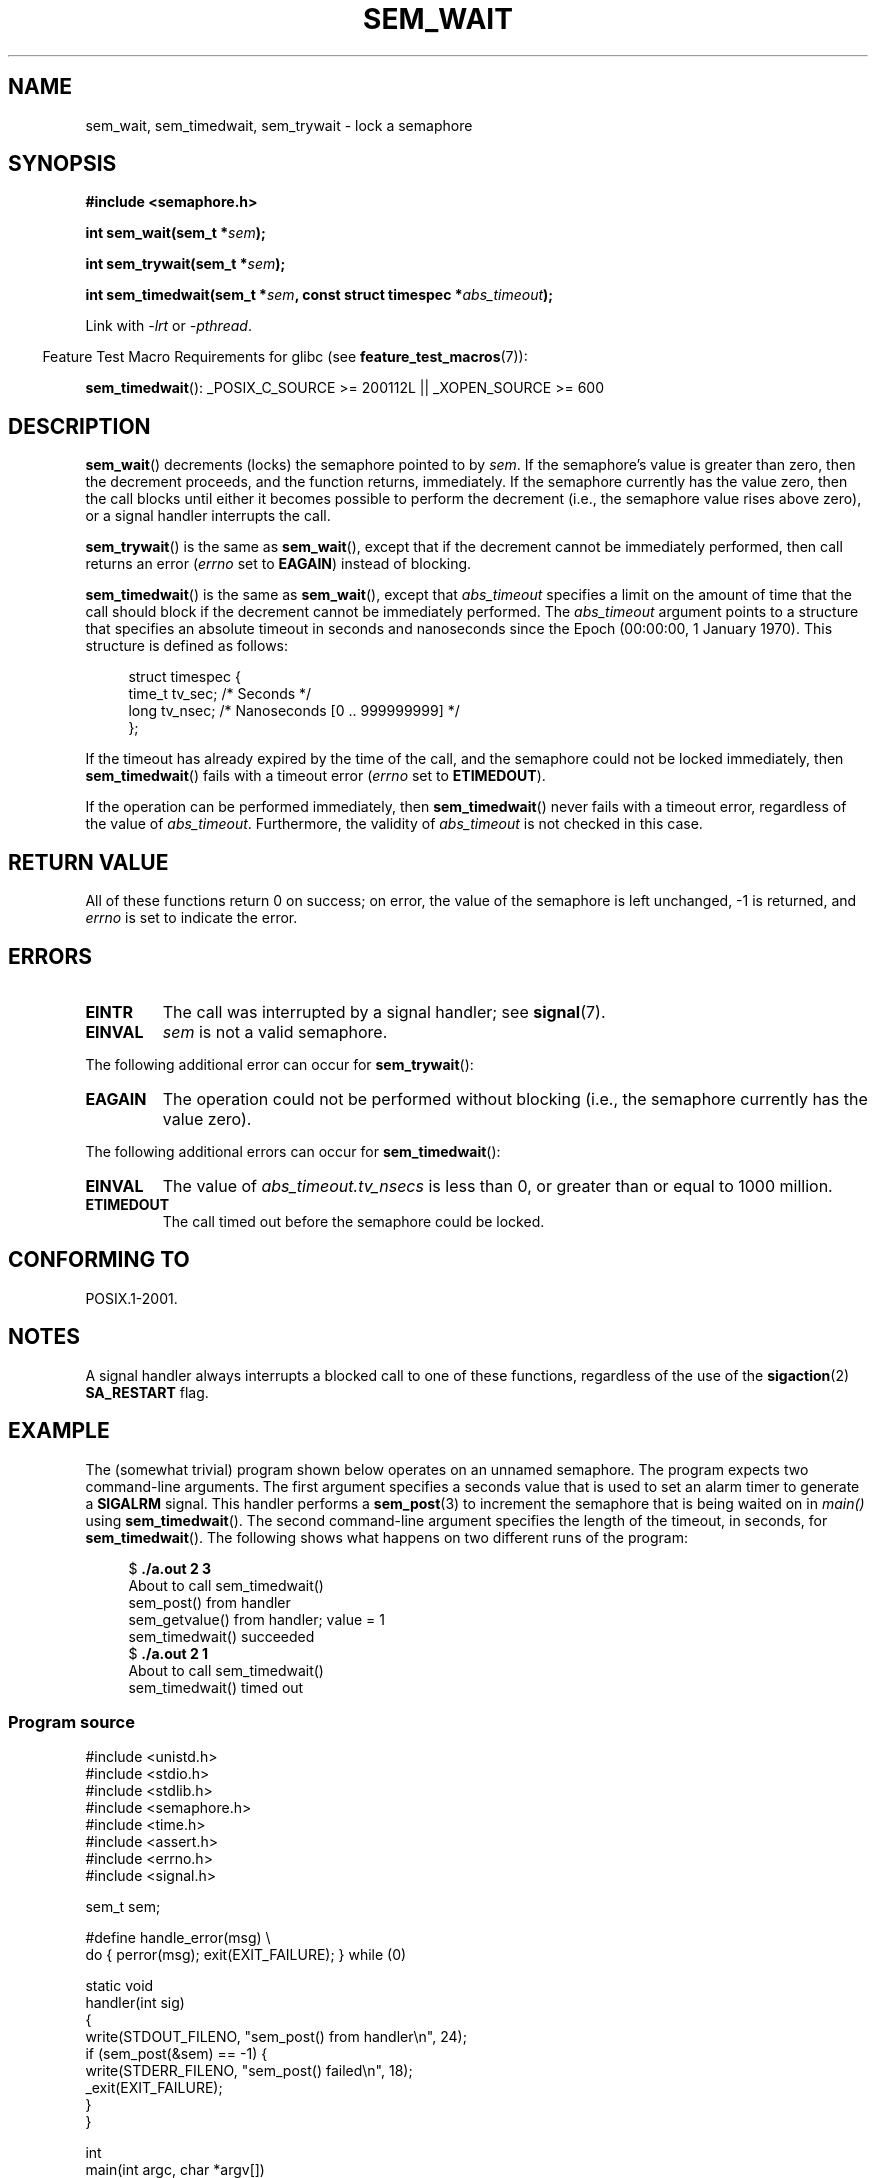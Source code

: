 '\" t
.\" Hey Emacs! This file is -*- nroff -*- source.
.\"
.\" Copyright (C) 2006 Michael Kerrisk <mtk.manpages@gmail.com>
.\"
.\" Permission is granted to make and distribute verbatim copies of this
.\" manual provided the copyright notice and this permission notice are
.\" preserved on all copies.
.\"
.\" Permission is granted to copy and distribute modified versions of this
.\" manual under the conditions for verbatim copying, provided that the
.\" entire resulting derived work is distributed under the terms of a
.\" permission notice identical to this one.
.\"
.\" Since the Linux kernel and libraries are constantly changing, this
.\" manual page may be incorrect or out-of-date.  The author(s) assume no
.\" responsibility for errors or omissions, or for damages resulting from
.\" the use of the information contained herein.  The author(s) may not
.\" have taken the same level of care in the production of this manual,
.\" which is licensed free of charge, as they might when working
.\" professionally.
.\"
.\" Formatted or processed versions of this manual, if unaccompanied by
.\" the source, must acknowledge the copyright and authors of this work.
.\"
.TH SEM_WAIT 3 2009-02-09 "Linux" "Linux Programmer's Manual"
.SH NAME
sem_wait, sem_timedwait, sem_trywait \- lock a semaphore
.SH SYNOPSIS
.nf
.B #include <semaphore.h>
.sp
.BI "int sem_wait(sem_t *" sem );
.sp
.BI "int sem_trywait(sem_t *" sem );
.sp
.BI "int sem_timedwait(sem_t *" sem ", const struct timespec *" abs_timeout );
.fi
.sp
Link with \fI\-lrt\fP or \fI\-pthread\fP.
.sp
.in -4n
Feature Test Macro Requirements for glibc (see
.BR feature_test_macros (7)):
.in
.sp
.BR sem_timedwait ():
_POSIX_C_SOURCE\ >=\ 200112L || _XOPEN_SOURCE\ >=\ 600
.SH DESCRIPTION
.BR sem_wait ()
decrements (locks) the semaphore pointed to by
.IR sem .
If the semaphore's value is greater than zero,
then the decrement proceeds, and the function returns, immediately.
If the semaphore currently has the value zero,
then the call blocks until either it becomes possible to perform
the decrement (i.e., the semaphore value rises above zero),
or a signal handler interrupts the call.

.BR sem_trywait ()
is the same as
.BR sem_wait (),
except that if the decrement cannot be immediately performed,
then call returns an error
.RI ( errno
set to
.BR EAGAIN )
instead of blocking.

.BR sem_timedwait ()
is the same as
.BR sem_wait (),
except that
.I abs_timeout
specifies a limit on the amount of time that the call
should block if the decrement cannot be immediately performed.
The
.I abs_timeout
argument points to a structure that specifies an absolute timeout
in seconds and nanoseconds since the Epoch (00:00:00, 1 January 1970).
This structure is defined as follows:

.nf
.in +4n
struct timespec {
    time_t tv_sec;      /* Seconds */
    long   tv_nsec;     /* Nanoseconds [0 .. 999999999] */
};
.in
.fi
.PP
If the timeout has already expired by the time of the call,
and the semaphore could not be locked immediately,
then
.BR sem_timedwait ()
fails with a timeout error
.RI ( errno
set to
.BR ETIMEDOUT ).

If the operation can be performed immediately, then
.BR sem_timedwait ()
never fails with a timeout error, regardless of the value of
.IR abs_timeout .
Furthermore, the validity of
.I abs_timeout
is not checked in this case.
.SH RETURN VALUE
All of these functions return 0 on success;
on error, the value of the semaphore is left unchanged,
\-1 is returned, and
.I errno
is set to indicate the error.
.SH ERRORS
.TP
.B EINTR
The call was interrupted by a signal handler; see
.BR signal (7).
.TP
.B EINVAL
.I sem
is not a valid semaphore.
.PP
The following additional error can occur for
.BR sem_trywait ():
.TP
.B EAGAIN
The operation could not be performed without blocking (i.e., the
semaphore currently has the value zero).
.PP
The following additional errors can occur for
.BR sem_timedwait ():
.TP
.B EINVAL
The value of
.I abs_timeout.tv_nsecs
is less than 0, or greater than or equal to 1000 million.
.TP
.B ETIMEDOUT
The call timed out before the semaphore could be locked.
.\" POSIX.1-2001 also allows EDEADLK -- "A deadlock condition
.\" was detected", but this does not occur on Linux(?).
.SH CONFORMING TO
POSIX.1-2001.
.SH NOTES
A signal handler always interrupts a blocked call to
one of these functions, regardless of the use of the
.BR sigaction (2)
.B SA_RESTART
flag.
.\" sem_wait() is always interrupted on most other implementations,
.\" but on FreeBSD 5.4 SA_RESTART does cause restarting.
.SH EXAMPLE
.PP
The (somewhat trivial) program shown below operates on an
unnamed semaphore.
The program expects two command-line arguments.
The first argument specifies a seconds value that is used to
set an alarm timer to generate a
.B SIGALRM
signal.
This handler performs a
.BR sem_post (3)
to increment the semaphore that is being waited on in
.I main()
using
.BR sem_timedwait ().
The second command-line argument specifies the length
of the timeout, in seconds, for
.BR sem_timedwait ().
The following shows what happens on two different runs of the program:

.in +4n
.nf
.RB "$" " ./a.out 2 3"
About to call sem_timedwait()
sem_post() from handler
sem_getvalue() from handler; value = 1
sem_timedwait() succeeded
.RB "$" " ./a.out 2 1"
About to call sem_timedwait()
sem_timedwait() timed out
.fi
.in
.SS Program source
\&
.nf
#include <unistd.h>
#include <stdio.h>
#include <stdlib.h>
#include <semaphore.h>
#include <time.h>
#include <assert.h>
#include <errno.h>
#include <signal.h>

sem_t sem;

#define handle_error(msg) \\
    do { perror(msg); exit(EXIT_FAILURE); } while (0)

static void
handler(int sig)
{
    write(STDOUT_FILENO, "sem_post() from handler\\n", 24);
    if (sem_post(&sem) == \-1) {
        write(STDERR_FILENO, "sem_post() failed\\n", 18);
        _exit(EXIT_FAILURE);
    }
}

int
main(int argc, char *argv[])
{
    struct sigaction sa;
    struct timespec ts;
    int s;

    if (argc != 3) {
        fprintf(stderr, "Usage: %s <alarm\-secs> <wait\-secs>\\n",
                argv[0]);
        exit(EXIT_FAILURE);
    }

    if (sem_init(&sem, 0, 0) == \-1)
        handle_error("sem_init");

    /* Establish SIGALRM handler; set alarm timer using argv[1] */

    sa.sa_handler = handler;
    sigemptyset(&sa.sa_mask);
    sa.sa_flags = 0;
    if (sigaction(SIGALRM, &sa, NULL) == \-1)
        handle_error("sigaction");

    alarm(atoi(argv[1]));

    /* Calculate relative interval as current time plus
       number of seconds given argv[2] */

    if (clock_gettime(CLOCK_REALTIME, &ts) == \-1)
        handle_error("clock_gettime");

    ts.tv_sec += atoi(argv[2]);

    printf("main() about to call sem_timedwait()\\n");
    while ((s = sem_timedwait(&sem, &ts)) == \-1 && errno == EINTR)
        continue;       /* Restart if interrupted by handler */

    /* Check what happened */

    if (s == \-1) {
        if (errno == ETIMEDOUT)
            printf("sem_timedwait() timed out\\n");
        else
            perror("sem_timedwait");
    } else
        printf("sem_timedwait() succeeded\\n");

    exit((s == 0) ? EXIT_SUCCESS : EXIT_FAILURE);
}
.fi
.SH "SEE ALSO"
.BR clock_gettime (2),
.BR sem_getvalue (3),
.BR sem_post (3),
.BR sem_overview (7),
.BR time (7)
.SH COLOPHON
This page is part of release 3.22 of the Linux
.I man-pages
project.
A description of the project,
and information about reporting bugs,
can be found at
http://www.kernel.org/doc/man-pages/.
